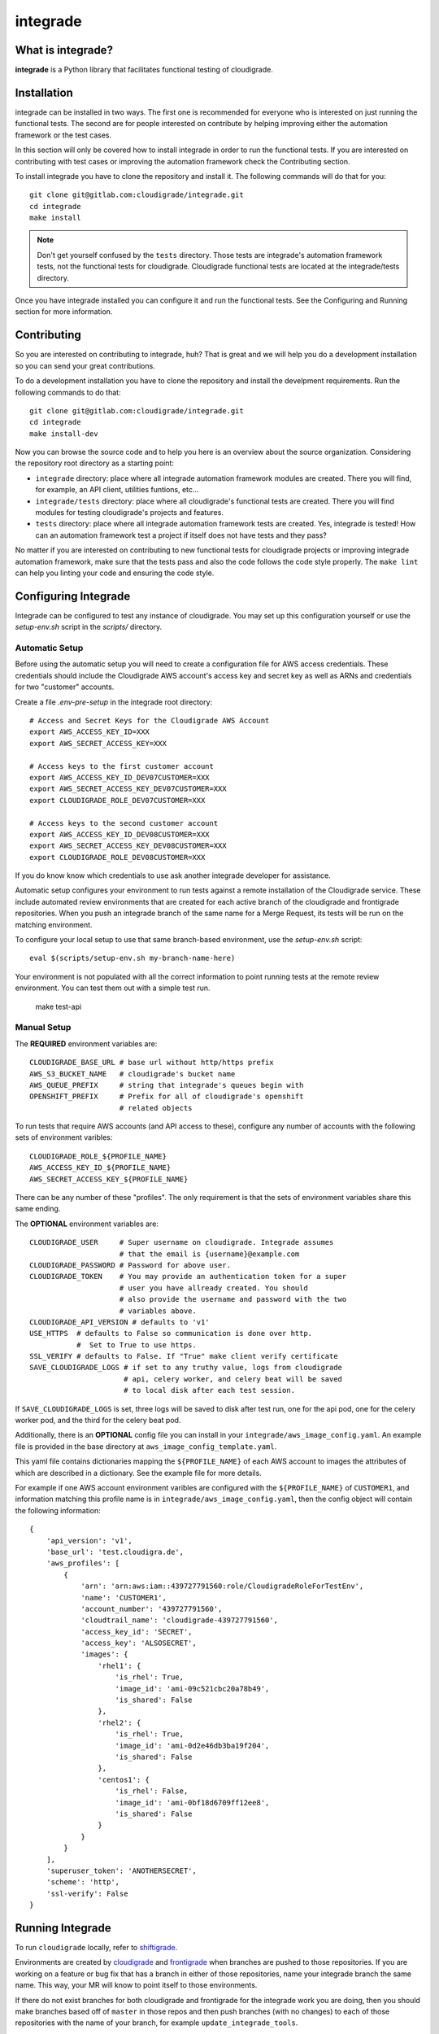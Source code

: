 *********
integrade
*********

|license| |gitlabci| |codecov|

What is integrade?
==================

**integrade** is a Python library that facilitates functional testing of
cloudigrade.

Installation
============

integrade can be installed in two ways. The first one is recommended for
everyone who is interested on just running the functional tests. The second are
for people interested on contribute by helping improving either the automation
framework or the test cases.

In this section will only be covered how to install integrade in order to run
the functional tests. If you are interested on contributing with test cases or
improving the automation framework check the Contributing section.

To install integrade you have to clone the repository and install it. The
following commands will do that for you::

    git clone git@gitlab.com:cloudigrade/integrade.git
    cd integrade
    make install

.. note::

    Don't get yourself confused by the ``tests`` directory. Those tests are
    integrade's automation framework tests, not the functional tests for
    cloudigrade. Cloudigrade functional tests are located at the
    integrade/tests directory.

Once you have integrade installed you can configure it and run the functional
tests. See the Configuring and Running section for more information.

Contributing
============

So you are interested on contributing to integrade, huh? That is great and we
will help you do a development installation so you can send your great
contributions.

To do a development installation you have to clone the repository and install
the develpment requirements. Run the following commands to do that::

    git clone git@gitlab.com:cloudigrade/integrade.git
    cd integrade
    make install-dev

Now you can browse the source code and to help you here is an overview about
the source organization. Considering the repository root directory as a
starting point:

* ``integrade`` directory: place where all integrade automation framework
  modules are created. There you will find, for example, an API client,
  utilities funtions, etc...
* ``integrade/tests`` directory: place where all cloudigrade's functional tests
  are created. There you will find modules for testing cloudigrade's projects
  and features.
* ``tests`` directory: place where all integrade automation framework tests are
  created. Yes, integrade is tested! How can an automation framework test a
  project if itself does not have tests and they pass?

No matter if you are interested on contributing to new functional tests for
cloudigrade projects or improving integrade automation framework, make sure
that the tests pass and also the code follows the code style properly. The
``make lint`` can help you linting your code and ensuring the code style.

Configuring Integrade
=======================

Integrade can be configured to test any instance of cloudigrade. You may set
up this configuration yourself or use the `setup-env.sh` script in the
`scripts/` directory.

Automatic Setup
---------------

Before using the automatic setup you will need to create a configuration file
for AWS access credentials. These credentials should include the Cloudigrade
AWS account's access key and secret key as well as ARNs and credentials for two
"customer" accounts.

Create a file `.env-pre-setup` in the integrade root directory::

    # Access and Secret Keys for the Cloudigrade AWS Account
    export AWS_ACCESS_KEY_ID=XXX
    export AWS_SECRET_ACCESS_KEY=XXX

    # Access keys to the first customer account
    export AWS_ACCESS_KEY_ID_DEV07CUSTOMER=XXX
    export AWS_SECRET_ACCESS_KEY_DEV07CUSTOMER=XXX
    export CLOUDIGRADE_ROLE_DEV07CUSTOMER=XXX

    # Access keys to the second customer account
    export AWS_ACCESS_KEY_ID_DEV08CUSTOMER=XXX
    export AWS_SECRET_ACCESS_KEY_DEV08CUSTOMER=XXX
    export CLOUDIGRADE_ROLE_DEV08CUSTOMER=XXX

If you do know know which credentials to use ask another integrade developer
for assistance.

Automatic setup configures your environment to run tests against a remote
installation of the Cloudigrade service. These include automated review
environments that are created for each active branch of the cloudigrade and
frontigrade repositories. When you push an integrade branch of the same name
for a Merge Request, its tests will be run on the matching environment.

To configure your local setup to use that same branch-based environment, use
the `setup-env.sh` script::

    eval $(scripts/setup-env.sh my-branch-name-here)

Your environment is not populated with all the correct information to point
running tests at the remote review environment. You can test them out with a
simple test run.

    make test-api

Manual Setup
------------

The **REQUIRED** environment variables are::

    CLOUDIGRADE_BASE_URL # base url without http/https prefix
    AWS_S3_BUCKET_NAME   # cloudigrade's bucket name
    AWS_QUEUE_PREFIX     # string that integrade's queues begin with
    OPENSHIFT_PREFIX     # Prefix for all of cloudigrade's openshift
                         # related objects

To run tests that require AWS accounts (and API access to these), configure any
number of accounts with the following sets of environment varibles::

    CLOUDIGRADE_ROLE_${PROFILE_NAME}
    AWS_ACCESS_KEY_ID_${PROFILE_NAME}
    AWS_SECRET_ACCESS_KEY_${PROFILE_NAME}

There can be any number of these "profiles". The only requirement is that the sets of environment variables share this same ending.


The **OPTIONAL** environment variables are::

    CLOUDIGRADE_USER     # Super username on cloudigrade. Integrade assumes
                         # that the email is {username}@example.com
    CLOUDIGRADE_PASSWORD # Password for above user.
    CLOUDIGRADE_TOKEN    # You may provide an authentication token for a super
                         # user you have allready created. You should
                         # also provide the username and password with the two
                         # variables above.
    CLOUDIGRADE_API_VERSION # defaults to 'v1'
    USE_HTTPS  # defaults to False so communication is done over http.
               #  Set to True to use https.
    SSL_VERIFY # defaults to False. If "True" make client verify certificate
    SAVE_CLOUDIGRADE_LOGS # if set to any truthy value, logs from cloudigrade
                          # api, celery worker, and celery beat will be saved
                          # to local disk after each test session.

If ``SAVE_CLOUDIGRADE_LOGS`` is set, three logs will be saved to disk after
test run, one for the api pod, one for the celery worker pod, and the third
for the celery beat pod.

Additionally, there is an **OPTIONAL** config file you can install in your
``integrade/aws_image_config.yaml``. An example file is
provided in the base directory at ``aws_image_config_template.yaml``.

This yaml file contains dictionaries mapping the ``${PROFILE_NAME}`` of each
AWS account to images the attributes of which are described in a dictionary. See
the example file for more details.

For example if one AWS account environment varibles are configured with the
``${PROFILE_NAME}`` of ``CUSTOMER1``, and information matching this profile
name is in ``integrade/aws_image_config.yaml``, then the config object will
contain the following information::

    {
        'api_version': 'v1',
        'base_url': 'test.cloudigra.de',
        'aws_profiles': [
            {
                'arn': 'arn:aws:iam::439727791560:role/CloudigradeRoleForTestEnv',
                'name': 'CUSTOMER1',
                'account_number': '439727791560',
                'cloudtrail_name': 'cloudigrade-439727791560',
                'access_key_id': 'SECRET',
                'access_key': 'ALSOSECRET',
                'images': {
                    'rhel1': {
                        'is_rhel': True,
                        'image_id': 'ami-09c521cbc20a78b49',
                        'is_shared': False
                    },
                    'rhel2': {
                        'is_rhel': True,
                        'image_id': 'ami-0d2e46db3ba19f204',
                        'is_shared': False
                    },
                    'centos1': {
                        'is_rhel': False,
                        'image_id': 'ami-0bf18d6709ff12ee8',
                        'is_shared': False
                    }
                }
            }
        ],
        'superuser_token': 'ANOTHERSECRET',
        'scheme': 'http',
        'ssl-verify': False
    }


Running Integrade
=======================

To run ``cloudigrade`` locally, refer to `shiftigrade <https://gitlab.com/cloudigrade/shiftigrade>`_.

Environments are created by `cloudigrade
<https://gitlab.com/cloudigrade/cloudigrade>`_ and `frontigrade
<https://gitlab.com/cloudigrade/frontigrade>`_ when branches are pushed to
those repositories. If you are working on a feature or bug fix that has a
branch in either of those repositories, name your integrade branch the same
name. This way, your MR will know to point itself to those environments.

If there do not exist branches for both cloudigrade and frontigrade for the
integrade work you are doing, then you should make branches based off of
``master`` in those repos and then push branches (with no changes) to each of
those repositories with the name of your branch, for example
``update_integrade_tools``.

To run ``integrade`` locally against an MR environment, it is necessary to log your
local ``oc`` (the command line OpenShift client` into the test environment. You
can do this by logging in through the web UI and in the menu opened by clicking
on your user name, there is an option to ``Copy Login Command``. Paste this to
the terminal to log the ``oc`` client into that OpenShift cluster.

To set all needed environment variables, you can ``source`` script like the following, but filled in with the necessary details:

.. code::

    # ==================================================================
    # Example script to set your environment to point to an MR
    # ==================================================================

    # Name of your branch
    export BRANCH_NAME=

    # The access keys for the aws account that Cloudigrade is using
    # The MRs are using dev11
    export AWS_ACCESS_KEY_ID=
    export AWS_SECRET_ACCESS_KEY=

    # Access keys to the dev07 aws account
    export AWS_ACCESS_KEY_ID_DEV07CUSTOMER=
    export AWS_SECRET_ACCESS_KEY_DEV07CUSTOMER=
    export CLOUDIGRADE_ROLE_DEV07CUSTOMER=

        # Access keys to the dev08 aws account
    export AWS_ACCESS_KEY_ID_DEV08CUSTOMER=
    export AWS_SECRET_ACCESS_KEY_DEV08CUSTOMER=
    export CLOUDIGRADE_ROLE_DEV08CUSTOMER=

    # The rest of the items needed can be derived from above
    echo "=================================================================="
    echo "SETTING INTEGRADE CONFIG"
    echo "=================================================================="
    export OPENSHIFT_PREFIX="c-review-${BRANCH_NAME}-"
    export AWS_QUEUE_PREFIX="${BRANCH_NAME}-"
    export CLOUDTRAIL_PREFIX="review-$AWS_PREFIX"
    export USE_HTTPS=True
    export CLOUDIGRADE_BASE_URL="review-${BRANCH_NAME}.5a9f.insights-dev.openshiftapps.com"
    export AWS_S3_BUCKET_NAME="${AWS_PREFIX}cloudigrade-s3"

You can copy the file in the root of this repository named ``.mr_env_template`` and fill it out for your own use.

Integrade will create a super user on the fly for you, but you can optionally provide ``CLOUDIGRADE_TOKEN`` if you have a token you would prefer to use.

If you want to test a different instance of cloudigrade, just make sure to
export ``CLOUDIGRADE_BASE_URL`` to the correct value and log your ``oc`` client
into the correct openshift instance.

With ``integrade`` configured to talk to the correct cloudigrade instance, to
run the functional tests against the api, run the make target ``make test-api``.

To learn more about different options regarding creating environments for testing, refer to the  `shiftigrade <https://gitlab.com/cloudigrade/shiftigrade>`_ ``README``.

To get started using the api client for exploratory testing, try opening up an `ipython <https://ipython.readthedocs.io/en/stable/>`_ session and running the following:

.. code::

    from integrade import api
    # this will create a client using super user credentials
    client = api.Client()
    client.get('/api/v1/')


Running UI Tests
================

UI tests may run via Selenium-driven local browsers or remotely through the
SauceLabs service.

Running tests on SauceLabs locally will require use of the SauceLabs Connect
tunnel, which you can get here: https://wiki.saucelabs.com/display/DOCS/Sauce+Connect+Proxy

Download this tool and place the `sc` binary in your path. Next, add the two
environment variables $SAUCELABS_USERNAME and $SAUCELABS_API_KEY to your
~/.bash_profile. You can now run the SauceLabs Connect tunnel in a terminal.

.. code::

    sc --user $SAUCELABS_USERNAME --api-key $SAUCELABS_API_KEY --shared-tunnel

The command will take a few seconds to start up and will tell you when it is
ready to accept connections from SauceLabs. Once it is ready you can proceed to
run your tests locally.

The UI tests can be easily run either on Chrome or Firefox:

.. code::

    py.test -v integrade/tests/ui/ --driver Chrome
    py.test -v integrade/tests/ui/ --driver Firefox


.. |license| image:: https://img.shields.io/github/license/cloudigrade/integrade.svg
   :target: https://github.com/cloudigrade/cloudigrade/blob/master/LICENSE
.. |gitlabci| image:: https://gitlab.com/cloudigrade/integrade/badges/master/pipeline.svg
   :target: https://gitlab.com/cloudigrade/integrade/commits/master
.. |codecov| image:: https://codecov.io/gl/cloudigrade/integrade/branch/master/graph/badge.svg
   :target: https://codecov.io/gl/cloudigrade/integrade
